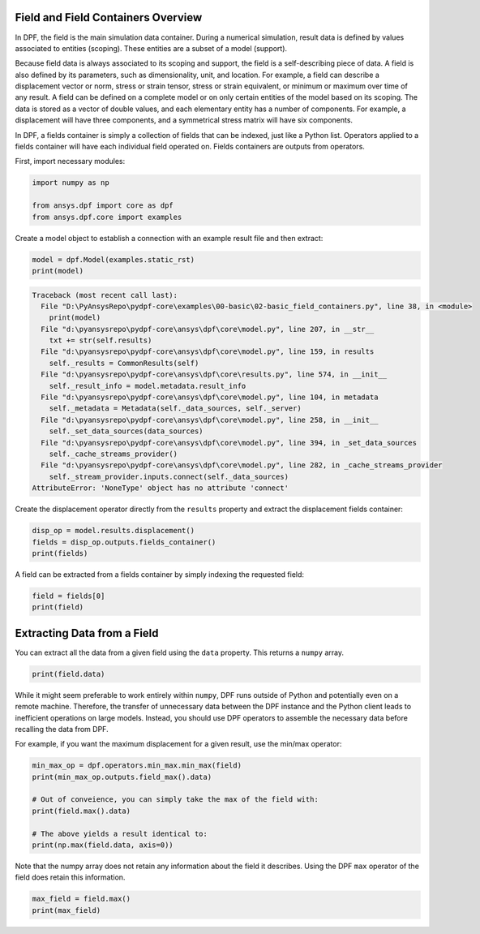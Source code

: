 
.. DO NOT EDIT.
.. THIS FILE WAS AUTOMATICALLY GENERATED BY SPHINX-GALLERY.
.. TO MAKE CHANGES, EDIT THE SOURCE PYTHON FILE:
.. "examples\00-basic\02-basic_field_containers.py"
.. LINE NUMBERS ARE GIVEN BELOW.

.. only:: html

    .. note::
        :class: sphx-glr-download-link-note

        Click :ref:`here <sphx_glr_download_examples_00-basic_02-basic_field_containers.py>`
        to download the full example code

.. rst-class:: sphx-glr-example-title

.. _sphx_glr_examples_00-basic_02-basic_field_containers.py:


.. _ref_basic_field_example:

Field and Field Containers Overview
~~~~~~~~~~~~~~~~~~~~~~~~~~~~~~~~~~~
In DPF, the field is the main simulation data container. During a numerical
simulation, result data is defined by values associated to entities
(scoping). These entities are a subset of a model (support).

Because field data is always associated to its scoping and support,
the field is a self-describing piece of data. A field is also
defined by its parameters, such as dimensionality, unit, and location.
For example, a field can describe a displacement vector or norm, stress or strain
tensor, stress or strain equivalent, or minimum or maximum
over time of any result. A field can be defined on a complete model or
on only certain entities of the model based on its scoping. The data
is stored as a vector of double values, and each elementary entity has
a number of components. For example, a displacement will have three
components, and a symmetrical stress matrix will have six components.

In DPF, a fields container is simply a collection of fields that can be
indexed, just like a Python list. Operators applied to a fields
container will have each individual field operated on. Fields
containers are outputs from operators.

First, import necessary modules:

.. GENERATED FROM PYTHON SOURCE LINES 29-34

.. code-block:: default

    import numpy as np

    from ansys.dpf import core as dpf
    from ansys.dpf.core import examples








.. GENERATED FROM PYTHON SOURCE LINES 35-37

Create a model object to establish a connection with an
example result file and then extract:

.. GENERATED FROM PYTHON SOURCE LINES 37-40

.. code-block:: default

    model = dpf.Model(examples.static_rst)
    print(model)



.. rst-class:: sphx-glr-script-out

.. code-block:: pytb

    Traceback (most recent call last):
      File "D:\PyAnsysRepo\pydpf-core\examples\00-basic\02-basic_field_containers.py", line 38, in <module>
        print(model)
      File "d:\pyansysrepo\pydpf-core\ansys\dpf\core\model.py", line 207, in __str__
        txt += str(self.results)
      File "d:\pyansysrepo\pydpf-core\ansys\dpf\core\model.py", line 159, in results
        self._results = CommonResults(self)
      File "d:\pyansysrepo\pydpf-core\ansys\dpf\core\results.py", line 574, in __init__
        self._result_info = model.metadata.result_info
      File "d:\pyansysrepo\pydpf-core\ansys\dpf\core\model.py", line 104, in metadata
        self._metadata = Metadata(self._data_sources, self._server)
      File "d:\pyansysrepo\pydpf-core\ansys\dpf\core\model.py", line 258, in __init__
        self._set_data_sources(data_sources)
      File "d:\pyansysrepo\pydpf-core\ansys\dpf\core\model.py", line 394, in _set_data_sources
        self._cache_streams_provider()
      File "d:\pyansysrepo\pydpf-core\ansys\dpf\core\model.py", line 282, in _cache_streams_provider
        self._stream_provider.inputs.connect(self._data_sources)
    AttributeError: 'NoneType' object has no attribute 'connect'




.. GENERATED FROM PYTHON SOURCE LINES 41-43

Create the displacement operator directly from the ``results``
property and extract the displacement fields container:

.. GENERATED FROM PYTHON SOURCE LINES 43-47

.. code-block:: default

    disp_op = model.results.displacement()
    fields = disp_op.outputs.fields_container()
    print(fields)


.. GENERATED FROM PYTHON SOURCE LINES 48-50

A field can be extracted from a fields container by simply indexing
the requested field:

.. GENERATED FROM PYTHON SOURCE LINES 50-53

.. code-block:: default

    field = fields[0]
    print(field)


.. GENERATED FROM PYTHON SOURCE LINES 54-58

Extracting Data from a Field
~~~~~~~~~~~~~~~~~~~~~~~~~~~~
You can extract all the data from a given field using the ``data``
property.  This returns a ``numpy`` array.

.. GENERATED FROM PYTHON SOURCE LINES 58-61

.. code-block:: default


    print(field.data)


.. GENERATED FROM PYTHON SOURCE LINES 62-72

While it might seem preferable to work entirely within ``numpy``,
DPF runs outside of Python and potentially even on a
remote machine.  Therefore, the transfer of unnecessary data between
the DPF instance and the Python client leads to inefficient
operations on large models. Instead, you should use DPF operators to
assemble the necessary data before recalling the data from DPF.

For example, if you want the maximum displacement for a given
result, use the min/max operator:


.. GENERATED FROM PYTHON SOURCE LINES 72-81

.. code-block:: default

    min_max_op = dpf.operators.min_max.min_max(field)
    print(min_max_op.outputs.field_max().data)

    # Out of conveience, you can simply take the max of the field with:
    print(field.max().data)

    # The above yields a result identical to:
    print(np.max(field.data, axis=0))


.. GENERATED FROM PYTHON SOURCE LINES 82-85

Note that the numpy array does not retain any information about the
field it describes.  Using the DPF ``max`` operator of the field does
retain this information.

.. GENERATED FROM PYTHON SOURCE LINES 85-87

.. code-block:: default

    max_field = field.max()
    print(max_field)


.. rst-class:: sphx-glr-timing

   **Total running time of the script:** ( 0 minutes  0.000 seconds)


.. _sphx_glr_download_examples_00-basic_02-basic_field_containers.py:


.. only :: html

 .. container:: sphx-glr-footer
    :class: sphx-glr-footer-example



  .. container:: sphx-glr-download sphx-glr-download-python

     :download:`Download Python source code: 02-basic_field_containers.py <02-basic_field_containers.py>`



  .. container:: sphx-glr-download sphx-glr-download-jupyter

     :download:`Download Jupyter notebook: 02-basic_field_containers.ipynb <02-basic_field_containers.ipynb>`


.. only:: html

 .. rst-class:: sphx-glr-signature

    `Gallery generated by Sphinx-Gallery <https://sphinx-gallery.github.io>`_
